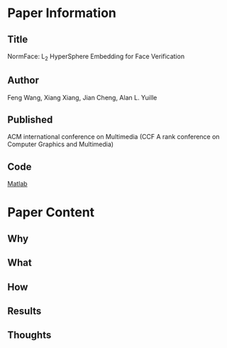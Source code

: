 * Paper Information
** Title
NormFace: L_2 HyperSphere Embedding for Face Verification
** Author
Feng Wang, Xiang Xiang, Jian Cheng, Alan L. Yuille
** Published
ACM international conference on Multimedia (CCF A rank conference on Computer Graphics and Multimedia)
** Code
[[https://github.com/happynear/NormFace][Matlab]]
* Paper Content
** Why
** What
** How
** Results
** Thoughts
